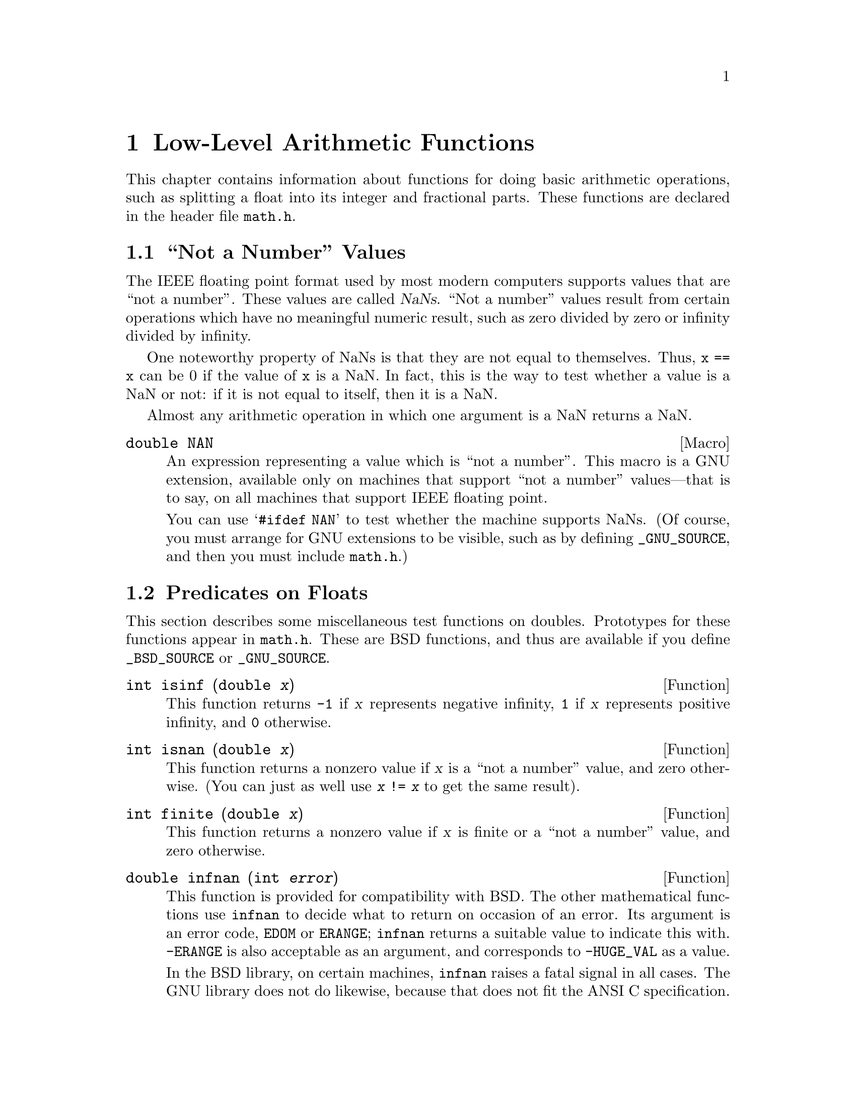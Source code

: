 @node Arithmetic, Date and Time, Mathematics, Top
@chapter Low-Level Arithmetic Functions

This chapter contains information about functions for doing basic
arithmetic operations, such as splitting a float into its integer and
fractional parts.  These functions are declared in the header file
@file{math.h}.

@menu
* Not a Number::                Making NaNs and testing for NaNs.
* Predicates on Floats::        Testing for infinity and for NaNs.
* Absolute Value::              Absolute value functions.
* Normalization Functions::     Hacks for radix-2 representations.
* Rounding and Remainders::     Determinining the integer and
			         fractional parts of a float.
* Integer Division::            Functions for performing integer
				 division.
* Parsing of Numbers::          Functions for ``reading'' numbers
			         from strings.
@end menu

@node Not a Number
@section ``Not a Number'' Values
@cindex NaN
@cindex not a number
@cindex IEEE floating point

The IEEE floating point format used by most modern computers supports
values that are ``not a number''.  These values are called @dfn{NaNs}.
``Not a number'' values result from certain operations which have no
meaningful numeric result, such as zero divided by zero or infinity
divided by infinity.

One noteworthy property of NaNs is that they are not equal to
themselves.  Thus, @code{x == x} can be 0 if the value of @code{x} is a
NaN.  In fact, this is the way to test whether a value is a NaN or not:
if it is not equal to itself, then it is a NaN.

Almost any arithmetic operation in which one argument is a NaN returns
a NaN.

@comment math.h
@comment GNU
@deftypevr Macro double NAN
An expression representing a value which is ``not a number''.  This
macro is a GNU extension, available only on machines that support ``not
a number'' values---that is to say, on all machines that support IEEE
floating point.

You can use @samp{#ifdef NAN} to test whether the machine supports
NaNs.  (Of course, you must arrange for GNU extensions to be visible,
such as by defining @code{_GNU_SOURCE}, and then you must include
@file{math.h}.)
@end deftypevr

@node Predicates on Floats
@section Predicates on Floats

@pindex math.h
This section describes some miscellaneous test functions on doubles.
Prototypes for these functions appear in @file{math.h}.  These are BSD
functions, and thus are available if you define @code{_BSD_SOURCE} or
@code{_GNU_SOURCE}.

@comment math.h
@comment BSD
@deftypefun int isinf (double @var{x})
This function returns @code{-1} if @var{x} represents negative infinity,
@code{1} if @var{x} represents positive infinity, and @code{0} otherwise.
@end deftypefun

@comment math.h
@comment BSD
@deftypefun int isnan (double @var{x})
This function returns a nonzero value if @var{x} is a ``not a number''
value, and zero otherwise.  (You can just as well use @code{@var{x} !=
@var{x}} to get the same result).
@end deftypefun

@comment math.h
@comment BSD
@deftypefun int finite (double @var{x})
This function returns a nonzero value if @var{x} is finite or a ``not a
number'' value, and zero otherwise.
@end deftypefun

@comment math.h
@comment BSD
@deftypefun double infnan (int @var{error})
This function is provided for compatibility with BSD.  The other
mathematical functions use @code{infnan} to decide what to return on
occasion of an error.  Its argument is an error code, @code{EDOM} or
@code{ERANGE}; @code{infnan} returns a suitable value to indicate this
with.  @code{-ERANGE} is also acceptable as an argument, and corresponds
to @code{-HUGE_VAL} as a value.

In the BSD library, on certain machines, @code{infnan} raises a fatal
signal in all cases.  The GNU library does not do likewise, because that
does not fit the ANSI C specification.
@end deftypefun

@strong{Portability Note:} The functions listed in this section are BSD
extensions.

@node Absolute Value
@section Absolute Value
@cindex absolute value functions

These functions are provided for obtaining the @dfn{absolute value} (or
@dfn{magnitude}) of a number.  The absolute value of a real number
@var{x} is @var{x} is @var{x} is positive, @minus{}@var{x} if @var{x} is
negative.  For a complex number @var{z}, whose real part is @var{x} and
whose imaginary part is @var{y}, the absolute value is @code{sqrt
(@var{x}*@var{x} + @var{y}*@var{y})}.

@pindex math.h
@pindex stdlib.h
Prototypes for @code{abs} and @code{labs} are in @file{stdlib.h};
@code{fabs} and @code{cabs} are declared in @file{math.h}.

@comment stdlib.h
@comment ANSI
@deftypefun int abs (int @var{number})
This function returns the absolute value of @var{number}.

Most computers use a two's complement integer representation, in which
the absolute value of @code{INT_MIN} (the smallest possible @code{int})
cannot be represented; thus, @code{abs (INT_MIN)} is not defined.
@end deftypefun

@comment stdlib.h
@comment ANSI
@deftypefun {long int} labs (long int @var{number})
This is similar to @code{abs}, except that both the argument and result
are of type @code{long int} rather than @code{int}.
@end deftypefun

@comment math.h
@comment ANSI
@deftypefun double fabs (double @var{number})
This function returns the absolute value of the floating-point number
@var{number}.
@end deftypefun

@comment math.h
@comment BSD
@deftypefun double cabs (struct @{ double real, imag; @} @var{z})
The @code{cabs} function returns the absolute value of the complex
number @var{z}, whose real part is @code{@var{z}.real} and whose
imaginary part is @code{@var{z}.imag}.  (See also the function
@code{hypot} in @ref{Exponents and Logarithms}.)  The value is:

@example
sqrt (@var{z}.real*@var{z}.real + @var{z}.imag*@var{z}.imag)
@end example
@end deftypefun

@node Normalization Functions
@section Normalization Functions
@cindex normalization functions (floating-point)

The functions described in this section are primarily provided as a way
to efficiently perform certain low-level manipulations on floating point
numbers that are represented internally using a binary radix;
see @ref{Floating Point Concepts}.  These functions are required to
have equivalent behavior even if the representation does not use a radix
of 2, but of course they are unlikely to be particularly efficient in
those cases.

@pindex math.h
All these functions are declared in @file{math.h}.

@comment math.h
@comment ANSI
@deftypefun double frexp (double @var{value}, int *@var{exponent})
The @code{frexp} function is used to split the number @var{value}
into a normalized fraction and an exponent.

If the argument @var{value} is not zero, the return value is @var{value}
times a power of two, and is always in the range 1/2 (inclusive) to 1
(exclusive).  The corresponding exponent is stored in
@code{*@var{exponent}}; the return value multiplied by 2 raised to this
exponent equals the original number @var{value}.

For example, @code{frexp (12.8, &exponent)} returns @code{0.8} and
stores @code{4} in @code{exponent}.

If @var{value} is zero, then the return value is zero and
zero is stored in @code{*@var{exponent}}.
@end deftypefun

@comment math.h
@comment ANSI
@deftypefun double ldexp (double @var{value}, int @var{exponent})
This function returns the result of multiplying the floating-point
number @var{value} by 2 raised to the power @var{exponent}.  (It can
be used to reassemble floating-point numbers that were taken apart
by @code{frexp}.)

For example, @code{ldexp (0.8, 4)} returns @code{12.8}.
@end deftypefun

The following functions which come from BSD provide facilities
equivalent to those of @code{ldexp} and @code{frexp}:

@comment math.h
@comment BSD
@deftypefun double scalb (double @var{value}, int @var{exponent})
The @code{scalb} function is the BSD name for @code{ldexp}.
@end deftypefun

@comment math.h
@comment BSD
@deftypefun double logb (double @var{x})
This BSD function returns the integer part of the base-2 logarithm of
@var{x}, an integer value represented in type @code{double}.  This is
the highest integer power of @code{2} contained in @var{x}.  The sign of
@var{x} is ignored.  For example, @code{logb (3.5)} is @code{1.0} and
@code{logb (4.0)} is @code{2.0}.

When @code{2} raised to this power is divided into @var{x}, it gives a
quotient between @code{1} (inclusive) and @code{2} (exclusive).

If @var{x} is zero, the value is minus infinity (if the machine supports
such a value), or else a very small number.  If @var{x} is infinity, the
value is infinity.

The value returned by @code{logb} is one less than the value that
@code{frexp} would store into @code{*@var{exponent}}.
@end deftypefun

@comment math.h
@comment BSD
@deftypefun double copysign (double @var{value}, double @var{sign})
The @code{copysign} function returns a value whose absolute value is the
same as that of @var{value}, and whose sign matches that of @var{sign}.
This is a BSD function.
@end deftypefun

@node Rounding and Remainders
@section Rounding and Remainder Functions
@cindex rounding functions
@cindex remainder functions
@cindex converting floats to integers

@pindex math.h
The functions listed here perform operations such as rounding,
truncation, and remainder in division of floating point numbers.  Some
of these functions convert floating point numbers to integer values.
They are all declared in @file{math.h}.

You can also convert floating-point numbers to integers simply by
casting them to @code{int}.  This discards the fractional part,
effectively rounding towards zero.  However, this only works if the
result can actually be represented as an @code{int}---for very large
numbers, this is impossible.  The functions listed here return the
result as a @code{double} instead to get around this problem.

@comment math.h
@comment ANSI
@deftypefun double ceil (double @var{x})
The @code{ceil} function rounds @var{x} upwards to the nearest integer,
returning that value as a @code{double}.  Thus, @code{ceil (1.5)}
is @code{2.0}.
@end deftypefun

@comment math.h
@comment ANSI
@deftypefun double floor (double @var{x})
The @code{ceil} function rounds @var{x} downwards to the nearest
integer, returning that value as a @code{double}.  Thus, @code{floor
(1.5)} is @code{1.0} and @code{floor (-1.5)} is @code{-2.0}.
@end deftypefun

@comment math.h
@comment BSD
@deftypefun double rint (double @var{x})
This function rounds @var{x} to an integer value according to the
current rounding mode.  @xref{Floating Point Parameters}, for
information about the various rounding modes.  The default
rounding mode is to round to the nearest integer; some machines
support other modes, but round-to-nearest is always used unless
you explicit select another.
@end deftypefun

@comment math.h
@comment ANSI
@deftypefun double modf (double @var{value}, double *@var{integer_part})
This function breaks the argument @var{value} into an integer part and a
fractional part (between @code{-1} and @code{1}, exclusive).  Their sum
equals @var{value}.  Each of the parts has the same sign as @var{value},
so the rounding of the integer part is towards zero.

@code{modf} stores the integer part in @code{*@var{integer_part}}, and
returns the fractional part.  For example, @code{modf (2.5, &intpart)}
returns @code{0.5} and stores @code{2.0} into @code{intpart}.
@end deftypefun

@comment math.h
@comment ANSI
@deftypefun double fmod (double @var{numerator}, double @var{denominator})
This function computes the remainder of dividing @var{numerator} by
@var{denominator}.  Specifically, the return value is
@code{@var{numerator} - @var{n} * @var{denominator}}, where @var{n} is
the quotient of @var{numerator} by @var{denominator}, rounded towards
zero to an integer.  Thus, @code{fmod (6.5, 2.3)} returns @code{1.9},
which is @code{6.5} minus @code{4.6}.

The result has the same sign as the @var{numerator} and has magnitude
less than the magnitude of the @var{denominator}.

If @var{denominator} is zero, @code{fmod} fails and sets @code{errno} to
@code{EDOM}.
@end deftypefun

@comment math.h
@comment BSD
@deftypefun double drem (double @var{numerator}, double @var{denominator})
The function @code{drem} is like @code{fmod} except that it rounds the
internal quotient @var{n} to the nearest integer instead of towards zero
to an integer.  For example, @code{drem (6.5, 2.3)} returns @code{-0.4},
which is @code{6.5} minus @code{6.9}.

The absolute value of the result is less than or equal to half the
absolute value of the @var{denominator}.  The difference between
@code{fmod (@var{numerator}, @var{denominator})} and @code{drem
(@var{numerator}, @var{denominator})} is always either
@var{denominator}, minus @var{denominator}, or zero.

If @var{denominator} is zero, @code{drem} fails and sets @code{errno} to
@code{EDOM}.
@end deftypefun


@node Integer Division
@section Integer Division
@cindex integer division functions

This section describes functions for performing integer division.  These
functions are redundant in the GNU C library, since in GNU C the @samp{/}
operator always rounds towards zero.  But in other C implementations,
@samp{/} may round differently with negative arguments.  @code{div} and
@code{ldiv} are useful because they specify how to round the quotient:
towards zero.  The remainder has the same sign as the numerator.

These functions are specified to return a result @var{r} such that
@code{@var{r}.quot*@var{denominator} + @var{r}.rem} equals
@var{numerator}.

@pindex stdlib.h
To use these facilities, you should include the header file
@file{stdlib.h} in your program.

@comment stdlib.h
@comment ANSI
@deftp {Data Type} div_t
This is a structure type used to hold the result returned by the @code{div}
function.  It has the following members:

@table @code
@item int quot
The quotient from the division.

@item int rem
The remainder from the division.
@end table
@end deftp

@comment stdlib.h
@comment ANSI
@deftypefun div_t div (int @var{numerator}, int @var{denominator})
This function @code{div} computes the quotient and remainder from
the division of @var{numerator} by @var{denominator}, returning the
result in a structure of type @code{div_t}.

If the result cannot be represented (as in a division by zero), the
behavior is undefined.

Here is an example, albeit not a very useful one.

@example
div_t result;
result = div (20, -6);
@end example

@noindent
Now @code{result.quot} is @code{-3} and @code{result.rem} is @code{2}.
@end deftypefun

@comment stdlib.h
@comment ANSI
@deftp {Data Type} ldiv_t
This is a structure type used to hold the result returned by the @code{ldiv}
function.  It has the following members:

@table @code
@item long int quot
The quotient from the division.

@item long int rem
The remainder from the division.
@end table

(This is identical to @code{div_t} except that the components are of
type @code{long int} rather than @code{int}.)
@end deftp

@comment stdlib.h
@comment ANSI
@deftypefun ldiv_t ldiv (long int @var{numerator}, long int @var{denominator})
The @code{ldiv} function is similar to @code{div}, except that the
arguments are of type @code{long int} and the result is returned as a
structure of type @code{ldiv}.
@end deftypefun


@node Parsing of Numbers
@section Parsing of Numbers
@cindex parsing numbers (in formatted input)
@cindex converting strings to numbers
@cindex number syntax, parsing
@cindex syntax, for reading numbers

This section describes functions for ``reading'' integer and
floating-point numbers from a string.  It may be more convenient in some
cases to use @code{sscanf} or one of the related functions; see
@ref{Formatted Input}.  But often you can make a program more robust by
finding the tokens in the string by hand, then converting the numbers
one by one.

@menu
* Parsing of Integers::         Functions for conversion of integer values.
* Parsing of Floats::           Functions for conversion of floating-point
				 values.
@end menu

@node Parsing of Integers
@subsection Parsing of Integers

@pindex stdlib.h
These functions are declared in @file{stdlib.h}.

@comment stdlib.h
@comment ANSI
@deftypefun {long int} strtol (const char *@var{string}, char **@var{tailptr}, int @var{base})
The @code{strtol} (``string-to-long'') function converts the initial
part of @var{string} to a signed integer, which is returned as a value
of type @code{long int}.  

This function attempts to decompose @var{string} as follows:

@itemize @bullet
@item 
A (possibly empty) sequence of whitespace characters.  Which characters
are whitespace is determined by the @code{isspace} function
(@pxref{Classification of Characters}).  These are discarded.

@item 
An optional plus or minus sign (@samp{+} or @samp{-}).

@item 
A nonempty sequence of digits in the radix specified by @var{base}.

If @var{base} is zero, decimal radix is assumed unless the series of
digits begins with @samp{0} (specifying octal radix), or @samp{0x} or
@samp{0X} (specifying hexadecimal radix); in other words, the same
syntax used for integer constants in C.

Otherwise @var{base} must have a value between @code{2} and @code{35}.
If @var{base} is @code{16}, the digits may optionally be preceeded by
@samp{0x} or @samp{0X}.

@item 
Any remaining characters in the string.  If @var{tailptr} is not a null
pointer, @code{strtol} stores a pointer to this tail in
@code{*@var{tailptr}}.
@end itemize

If the string is empty, contains only whitespace, or does not contain an
initial substring that has the expected syntax for an integer in the
specified @var{base}, no conversion is performed.  In this case,
@code{strtol} returns a value of zero and the value stored in
@code{*@var{tailptr}} is the value of @var{string}.

In a locale other than the standard @code{"C"} locale, this function
may recognize additional implementation-dependent syntax.

If the string has valid syntax for an integer but the value is not
representable because of overflow, @code{strtol} returns either
@code{LONG_MAX} or @code{LONG_MIN} (@pxref{Range of Type}), as
appropriate for the sign of the value.  It also sets @code{errno}
to @code{ERANGE} to indicate there was overflow.

There is an example at the end of this section.
@end deftypefun

@comment stdlib.h
@comment ANSI
@deftypefun {unsigned long int} strtoul (const char *@var{string}, char **@var{tailptr}, int @var{base})
The @code{strtoul} (``string-to-unsigned-long'') function is like
@code{strtol} except that it returns its value with type @code{unsigned
long int}.  The value returned in case of overflow is @code{ULONG_MAX}
(@pxref{Range of Type}).
@end deftypefun

@comment stdlib.h
@comment ANSI
@deftypefun {long int} atol (const char *@var{string})
This function is similar to the @code{strtol} function with a @var{base}
argument of @code{10}, except that it need not detect overflow errors.
The @code{atol} function is provided mostly for compatibility with
existing code; using @code{strtol} is more robust.
@end deftypefun

@comment stdlib.h
@comment ANSI
@deftypefun int atoi (const char *@var{string})
This function is like @code{atol}, except that it returns an @code{int}
value rather than @code{long int}.  The @code{atoi} function is also
considered obsolete; use @code{strtol} instead.
@end deftypefun

Here is a function which parses a string as a sequence of integers and
returns the sum of them:

@example
sum_ints_from_string (char *string)
@{
  int sum = 0;

  while (1) @{
    char *tail;
    int next;

    /* @r{Skip whitespace by hand, to detect the end.}  */
    while (isspace (*string)) string++;
    if (*string == 0)
      break;

    /* @r{There is more nonwhitespace,}  */
    /* @r{so it ought to be another number.}  */
    errno = 0;
    /* @r{Parse it.}  */
    next = strtol (string, &tail, 0);
    /* @r{Add it in, if not overflow.}  */
    if (errno)
      printf ("Overflow\n");
    else
      sum += next;
    /* @r{Advance past it.}  */
    string = tail;
  @}

  return sum;
@}
@end example

@node Parsing of Floats
@subsection Parsing of Floats

@pindex stdlib.h
These functions are declared in @file{stdlib.h}.

@comment stdlib.h
@comment ANSI
@deftypefun double strtod (const char *@var{string}, char **@var{tailptr})
The @code{strtod} (``string-to-double'') function converts the initial
part of @var{string} to a floating-point number, which is returned as a
value of type @code{double}.  

This function attempts to decompose @var{string} as follows:

@itemize @bullet
@item 
A (possibly empty) sequence of whitespace characters.  Which characters
are whitespace is determined by the @code{isspace} function
(@pxref{Classification of Characters}).  These are discarded.

@item
An optional plus or minus sign (@samp{+} or @samp{-}).

@item
A nonempty sequence of digits optionally containing a decimal-point
character (@samp{.}).

@item
An optional exponent part, consisting of a character @samp{e} or
@samp{E}, an optional sign, and a sequence of digits.

@item
Any remaining characters in the string.  If @var{tailptr} is not a null
pointer, a pointer to this tail of the string is stored in
@code{*@var{tailptr}}.
@end itemize

If the string is empty, contains only whitespace, or does not contain an
initial substring that has the expected syntax for a floating-point
number, no conversion is performed.  In this case, @code{strtod} returns
a value of zero and the value returned in @code{*@var{tailptr}} is the
value of @var{string}.

In a locale other than the standard @code{"C"} locale, this function may
recognize additional locale-dependent syntax.

If the string has valid syntax for a floating-point number but the value
is not representable because of overflow, @code{strtod} returns either
positive or negative @code{HUGE_VAL} (@pxref{Mathematics}), depending on
the sign of the value.  Similarly, if the value is not representable
because of underflow, @code{strtod} returns zero.  It also sets @code{errno}
to @code{ERANGE} if there was overflow or underflow.
@end deftypefun

@comment stdlib.h
@comment ANSI
@deftypefun double atof (const char *@var{string})
This function is similar to the @code{strtod} function, except that it
need not detect overflow and underflow errors.  The @code{atof} function
is provided mostly for compatibility with existing code; using
@code{strtod} is more robust.
@end deftypefun
